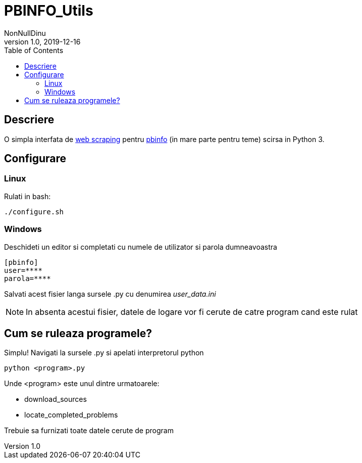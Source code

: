 = PBINFO_Utils
NonNullDinu
v1.0, 2019-12-16
:toc: right
:icons: font

== Descriere
O simpla interfata de https://en.wikipedia.org/wiki/Web_scraping[web scraping] pentru https://pbinfo.ro[pbinfo]
(in mare parte pentru teme) scirsa in Python 3.

== Configurare
=== Linux
Rulati in bash:
[source,bash]
----
./configure.sh
----

=== Windows
Deschideti un editor si completati cu numele de utilizator si parola dumneavoastra
[source,ini]
----
[pbinfo]
user=****
parola=****
----
Salvati acest fisier langa sursele .py cu denumirea __user_data.ini__

NOTE: In absenta acestui fisier, datele de logare vor fi cerute de catre program cand este rulat


== Cum se ruleaza programele?
Simplu! Navigati la sursele .py si apelati interpretorul python
[source,bash]
----
python <program>.py
----
.Unde <program> este unul dintre urmatoarele:
* download_sources
* locate_completed_problems

Trebuie sa furnizati toate datele cerute de program